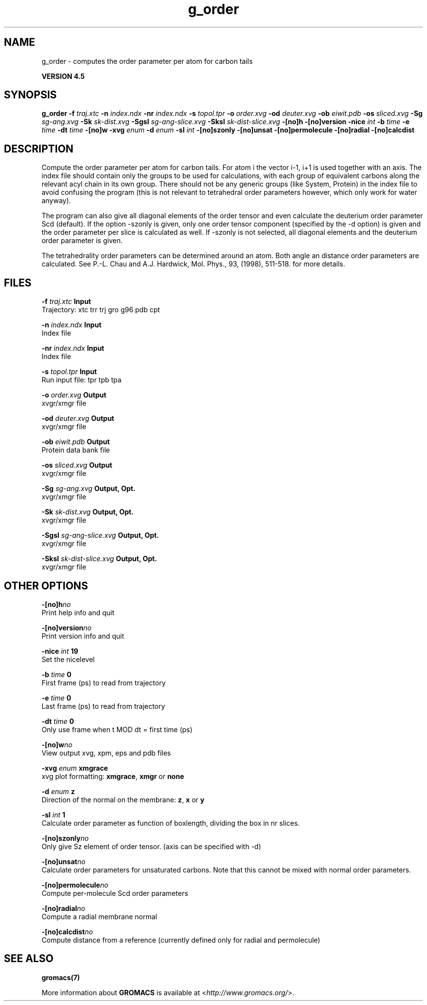.TH g_order 1 "Thu 26 Aug 2010" "" "GROMACS suite, VERSION 4.5"
.SH NAME
g_order - computes the order parameter per atom for carbon tails

.B VERSION 4.5
.SH SYNOPSIS
\f3g_order\fP
.BI "\-f" " traj.xtc "
.BI "\-n" " index.ndx "
.BI "\-nr" " index.ndx "
.BI "\-s" " topol.tpr "
.BI "\-o" " order.xvg "
.BI "\-od" " deuter.xvg "
.BI "\-ob" " eiwit.pdb "
.BI "\-os" " sliced.xvg "
.BI "\-Sg" " sg\-ang.xvg "
.BI "\-Sk" " sk\-dist.xvg "
.BI "\-Sgsl" " sg\-ang\-slice.xvg "
.BI "\-Sksl" " sk\-dist\-slice.xvg "
.BI "\-[no]h" ""
.BI "\-[no]version" ""
.BI "\-nice" " int "
.BI "\-b" " time "
.BI "\-e" " time "
.BI "\-dt" " time "
.BI "\-[no]w" ""
.BI "\-xvg" " enum "
.BI "\-d" " enum "
.BI "\-sl" " int "
.BI "\-[no]szonly" ""
.BI "\-[no]unsat" ""
.BI "\-[no]permolecule" ""
.BI "\-[no]radial" ""
.BI "\-[no]calcdist" ""
.SH DESCRIPTION
\&Compute the order parameter per atom for carbon tails. For atom i the
\&vector i\-1, i+1 is used together with an axis. 
\&The index file should contain only the groups to be used for calculations,
\&with each group of equivalent carbons along the relevant acyl chain in its own
\&group. There should not be any generic groups (like System, Protein) in the index
\&file to avoid confusing the program (this is not relevant to tetrahedral order
\&parameters however, which only work for water anyway).


\&The program can also give all
\&diagonal elements of the order tensor and even calculate the deuterium
\&order parameter Scd (default). If the option \-szonly is given, only one
\&order tensor component (specified by the \-d option) is given and the
\&order parameter per slice is calculated as well. If \-szonly is not
\&selected, all diagonal elements and the deuterium order parameter is
\&given.

The tetrahedrality order parameters can be determined
\&around an atom. Both angle an distance order parameters are calculated. See
\&P.\-L. Chau and A.J. Hardwick, Mol. Phys., 93, (1998), 511\-518.
\&for more details.

\&
.SH FILES
.BI "\-f" " traj.xtc" 
.B Input
 Trajectory: xtc trr trj gro g96 pdb cpt 

.BI "\-n" " index.ndx" 
.B Input
 Index file 

.BI "\-nr" " index.ndx" 
.B Input
 Index file 

.BI "\-s" " topol.tpr" 
.B Input
 Run input file: tpr tpb tpa 

.BI "\-o" " order.xvg" 
.B Output
 xvgr/xmgr file 

.BI "\-od" " deuter.xvg" 
.B Output
 xvgr/xmgr file 

.BI "\-ob" " eiwit.pdb" 
.B Output
 Protein data bank file 

.BI "\-os" " sliced.xvg" 
.B Output
 xvgr/xmgr file 

.BI "\-Sg" " sg\-ang.xvg" 
.B Output, Opt.
 xvgr/xmgr file 

.BI "\-Sk" " sk\-dist.xvg" 
.B Output, Opt.
 xvgr/xmgr file 

.BI "\-Sgsl" " sg\-ang\-slice.xvg" 
.B Output, Opt.
 xvgr/xmgr file 

.BI "\-Sksl" " sk\-dist\-slice.xvg" 
.B Output, Opt.
 xvgr/xmgr file 

.SH OTHER OPTIONS
.BI "\-[no]h"  "no    "
 Print help info and quit

.BI "\-[no]version"  "no    "
 Print version info and quit

.BI "\-nice"  " int" " 19" 
 Set the nicelevel

.BI "\-b"  " time" " 0     " 
 First frame (ps) to read from trajectory

.BI "\-e"  " time" " 0     " 
 Last frame (ps) to read from trajectory

.BI "\-dt"  " time" " 0     " 
 Only use frame when t MOD dt = first time (ps)

.BI "\-[no]w"  "no    "
 View output xvg, xpm, eps and pdb files

.BI "\-xvg"  " enum" " xmgrace" 
 xvg plot formatting: \fB xmgrace\fR, \fB xmgr\fR or \fB none\fR

.BI "\-d"  " enum" " z" 
 Direction of the normal on the membrane: \fB z\fR, \fB x\fR or \fB y\fR

.BI "\-sl"  " int" " 1" 
 Calculate order parameter as function of boxlength, dividing the box in nr slices.

.BI "\-[no]szonly"  "no    "
 Only give Sz element of order tensor. (axis can be specified with \-d)

.BI "\-[no]unsat"  "no    "
 Calculate order parameters for unsaturated carbons. Note that this cannot be mixed with normal order parameters.

.BI "\-[no]permolecule"  "no    "
 Compute per\-molecule Scd order parameters

.BI "\-[no]radial"  "no    "
 Compute a radial membrane normal

.BI "\-[no]calcdist"  "no    "
 Compute distance from a reference (currently defined only for radial and permolecule)

.SH SEE ALSO
.BR gromacs(7)

More information about \fBGROMACS\fR is available at <\fIhttp://www.gromacs.org/\fR>.
